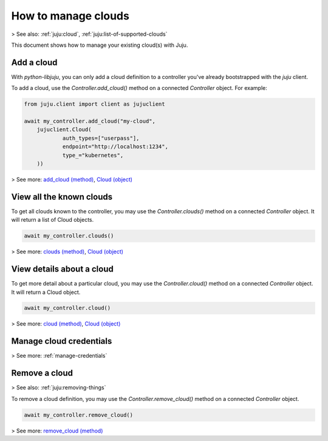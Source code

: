.. _manage-clouds:

How to manage clouds
====================

> See also: :ref:`juju:cloud`, :ref:`juju:list-of-supported-clouds`

This document shows how to manage your existing cloud(s) with Juju.


Add a cloud
-----------


With `python-libjuju`, you can only add a cloud definition to a controller you've already bootstrapped with the `juju` client.

To add a cloud, use the `Controller.add_cloud()` method on a connected `Controller` object. For example:

.. code:: python

   from juju.client import client as jujuclient
   
   await my_controller.add_cloud("my-cloud", 
       jujuclient.Cloud(
               auth_types=["userpass"],
               endpoint="http://localhost:1234",
               type_="kubernetes",
       ))




> See more: `add_cloud (method) <https://pythonlibjuju.readthedocs.io/en/latest/api/juju.controller.html#juju.controller.Controller.add_cloud>`_, `Cloud (object) <https://pythonlibjuju.readthedocs.io/en/latest/api/juju.client.html#juju.client._definitions.Cloud>`_


View all the known clouds
-------------------------

To get all clouds known to the controller, you may use the `Controller.clouds()` method on a connected `Controller` object. It will return a list of Cloud objects.

.. code:: python

   await my_controller.clouds()

> See more: `clouds (method) <https://pythonlibjuju.readthedocs.io/en/latest/api/juju.controller.html#juju.controller.Controller.clouds>`_, `Cloud (object) <https://pythonlibjuju.readthedocs.io/en/latest/api/juju.client.html#juju.client._definitions.Cloud>`_


View details about a cloud
--------------------------

To get more detail about a particular cloud, you may use the `Controller.cloud()` method on a connected `Controller` object. It will return a Cloud object.

.. code:: python

   await my_controller.cloud()



> See more: `cloud (method) <https://pythonlibjuju.readthedocs.io/en/latest/api/juju.controller.html#juju.controller.Controller.cloud>`_, `Cloud (object) <https://pythonlibjuju.readthedocs.io/en/latest/api/juju.client.html#juju.client._definitions.Cloud>`_


Manage cloud credentials
------------------------
> See more: :ref:`manage-credentials`


Remove a cloud
--------------
> See also: :ref:`juju:removing-things`

To remove a cloud definition, you may use the `Controller.remove_cloud()` method on a connected `Controller` object.

.. code:: python

   await my_controller.remove_cloud()


> See more: `remove_cloud (method) <https://pythonlibjuju.readthedocs.io/en/latest/api/juju.controller.html#juju.controller.Controller.remove_cloud)>`_
